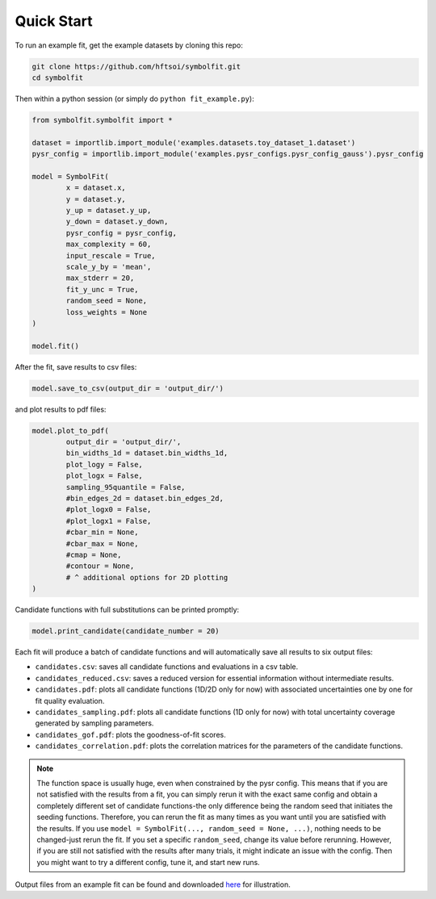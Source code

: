 Quick Start
===========

To run an example fit, get the example datasets by cloning this repo:

.. code-block:: bash

   git clone https://github.com/hftsoi/symbolfit.git
   cd symbolfit

Then within a python session (or simply do ``python fit_example.py``):

.. code-block:: python

   from symbolfit.symbolfit import *

   dataset = importlib.import_module('examples.datasets.toy_dataset_1.dataset')
   pysr_config = importlib.import_module('examples.pysr_configs.pysr_config_gauss').pysr_config

   model = SymbolFit(
    	   x = dataset.x,
    	   y = dataset.y,
    	   y_up = dataset.y_up,
    	   y_down = dataset.y_down,
    	   pysr_config = pysr_config,
    	   max_complexity = 60,
    	   input_rescale = True,
    	   scale_y_by = 'mean',
    	   max_stderr = 20,
    	   fit_y_unc = True,
    	   random_seed = None,
    	   loss_weights = None
   )

   model.fit()

After the fit, save results to csv files:

.. code-block:: python

   model.save_to_csv(output_dir = 'output_dir/')

and plot results to pdf files:

.. code-block:: python

   model.plot_to_pdf(
    	   output_dir = 'output_dir/',
    	   bin_widths_1d = dataset.bin_widths_1d,
    	   plot_logy = False,
    	   plot_logx = False,
           sampling_95quantile = False,
           #bin_edges_2d = dataset.bin_edges_2d,
           #plot_logx0 = False,
           #plot_logx1 = False,
           #cbar_min = None,
           #cbar_max = None,
           #cmap = None,
           #contour = None,
           # ^ additional options for 2D plotting
   )

Candidate functions with full substitutions can be printed promptly:

.. code-block:: python

   model.print_candidate(candidate_number = 20)

Each fit will produce a batch of candidate functions and will automatically save all results to six output files:

* ``candidates.csv``: saves all candidate functions and evaluations in a csv table.
* ``candidates_reduced.csv``: saves a reduced version for essential information without intermediate results.
* ``candidates.pdf``: plots all candidate functions (1D/2D only for now) with associated uncertainties one by one for fit quality evaluation.
* ``candidates_sampling.pdf``: plots all candidate functions (1D only for now) with total uncertainty coverage generated by sampling parameters.
* ``candidates_gof.pdf``: plots the goodness-of-fit scores.
* ``candidates_correlation.pdf``: plots the correlation matrices for the parameters of the candidate functions.

.. note::

   The function space is usually huge, even when constrained by the pysr config. This means that if you are not satisfied with the results from a fit, you can simply rerun it with the exact same config and obtain a completely different set of candidate functions-the only difference being the random seed that initiates the seeding functions. Therefore, you can rerun the fit as many times as you want until you are satisfied with the results. If you use ``model = SymbolFit(..., random_seed = None, ...)``, nothing needs to be changed-just rerun the fit. If you set a specific ``random_seed``, change its value before rerunning. However, if you are still not satisfied with the results after many trials, it might indicate an issue with the config. Then you might want to try a different config, tune it, and start new runs.

Output files from an example fit can be found and downloaded `here <https://github.com/hftsoi/symbolfit/tree/main/docs/demo/output_dir/toy_dataset_1>`_ for illustration.
